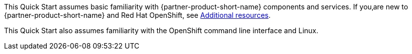 // Replace the content in <>
// Describe or link to specific knowledge requirements; for example: “familiarity with basic concepts in the areas of networking, database operations, and data encryption” or “familiarity with <software>.”

This Quick Start assumes basic familiarity with {partner-product-short-name} components and services. If you‚are new to {partner-product-short-name} and Red Hat OpenShift, see link:#_additional_resources[Additional resources].

This Quick Start also assumes familiarity with the OpenShift command line interface and Linux.


